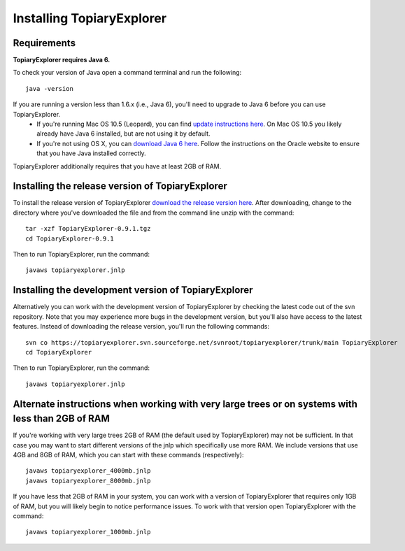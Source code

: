 .. _install:

**************************
Installing TopiaryExplorer
**************************

Requirements
------------
**TopiaryExplorer requires Java 6.** 

To check your version of Java open a command terminal and run the following::

	java -version

If you are running a version less than 1.6.x (i.e., Java 6), you'll need to upgrade to Java 6 before you can use TopiaryExplorer. 
 * If you're running Mac OS 10.5 (Leopard), you can find `update instructions here <http://support.apple.com/kb/TS3489>`_. On Mac OS 10.5 you likely already have Java 6 installed, but are not using it by default. 
 * If you're not using OS X, you can `download Java 6 here <http://www.oracle.com/technetwork/java/javase/downloads/jdk-6u25-download-346242.html>`_. Follow the instructions on the Oracle website to ensure that you have Java installed correctly.

TopiaryExplorer additionally requires that you have at least 2GB of RAM. 

Installing the release version of TopiaryExplorer
-------------------------------------------------

To install the release version of TopiaryExplorer `download the release version here <http://sourceforge.net/projects/topiaryexplorer/files/releases/TopiaryExplorer-0.9.1.tgz/download>`_. After downloading, change to the directory where you've downloaded the file and from the command line unzip with the command::

	tar -xzf TopiaryExplorer-0.9.1.tgz
	cd TopiaryExplorer-0.9.1
	
Then to run TopiaryExplorer, run the command::

	javaws topiaryexplorer.jnlp

Installing the development version of TopiaryExplorer
-----------------------------------------------------

Alternatively you can work with the development version of TopiaryExplorer by checking the latest code out of the svn repository. Note that you may experience more bugs in the development version, but you'll also have access to the latest features. Instead of downloading the release version, you'll run the following commands::

	svn co https://topiaryexplorer.svn.sourceforge.net/svnroot/topiaryexplorer/trunk/main TopiaryExplorer
	cd TopiaryExplorer

Then to run TopiaryExplorer, run the command::

	javaws topiaryexplorer.jnlp

Alternate instructions when working with very large trees or on systems with less than 2GB of RAM
-------------------------------------------------------------------------------------------------------------

If you're working with very large trees 2GB of RAM (the default used by TopiaryExplorer) may not be sufficient. In that case you may want to start different versions of the jnlp which specifically use more RAM. We include versions that use 4GB and 8GB of RAM, which you can start with these commands (respectively)::

	javaws topiaryexplorer_4000mb.jnlp
	javaws topiaryexplorer_8000mb.jnlp
	
If you have less that 2GB of RAM in your system, you can work with a version of TopiaryExplorer that requires only 1GB of RAM, but you will likely begin to notice performance issues. To work with that version open TopiaryExplorer with the command::

	javaws topiaryexplorer_1000mb.jnlp

.. _newick: http://en.wikipedia.org/wiki/Newick_format
.. _QIIME: http://qiime.org
